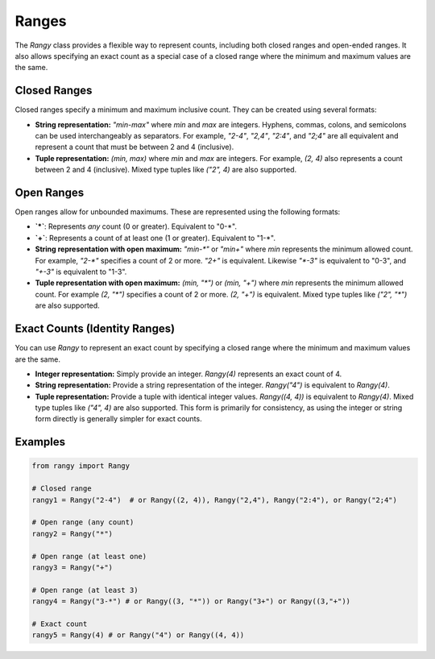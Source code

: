 .. _ranges:

Ranges
======

The `Rangy` class provides a flexible way to represent counts, including both closed ranges and open-ended ranges.  It also allows specifying an exact count as a special case of a closed range where the minimum and maximum values are the same.


Closed Ranges
-------------

Closed ranges specify a minimum and maximum inclusive count. They can be created using several formats:

* **String representation:** `"min-max"` where `min` and `max` are integers.  Hyphens, commas, colons, and semicolons can be used interchangeably as separators.  For example, `"2-4"`, `"2,4"`, `"2:4"`, and `"2;4"` are all equivalent and represent a count that must be between 2 and 4 (inclusive).

* **Tuple representation:** `(min, max)` where `min` and `max` are integers. For example, `(2, 4)` also represents a count between 2 and 4 (inclusive). Mixed type tuples like `("2", 4)` are also supported.


Open Ranges
-----------

Open ranges allow for unbounded maximums. These are represented using the following formats:

* **`*`**: Represents *any* count (0 or greater). Equivalent to "0-\*".

* **`+`**: Represents a count of at least one (1 or greater). Equivalent to "1-\*".

* **String representation with open maximum:** `"min-*"` or `"min+"` where `min` represents the minimum allowed count. For example, `"2-*"` specifies a count of 2 or more. `"2+"` is equivalent.  Likewise `"*-3"` is equivalent to "0-3", and `"+-3"` is equivalent to "1-3".

* **Tuple representation with open maximum:**  `(min, "*")` or `(min, "+")` where `min` represents the minimum allowed count. For example `(2, "*")` specifies a count of 2 or more. `(2, "+")` is equivalent. Mixed type tuples like `("2", "*")` are also supported.



Exact Counts (Identity Ranges)
------------------------------

You can use `Rangy` to represent an exact count by specifying a closed range where the minimum and maximum values are the same.

* **Integer representation:** Simply provide an integer.  `Rangy(4)` represents an exact count of 4.

* **String representation:** Provide a string representation of the integer. `Rangy("4")` is equivalent to `Rangy(4)`.

* **Tuple representation:** Provide a tuple with identical integer values. `Rangy((4, 4))` is equivalent to `Rangy(4)`.  Mixed type tuples like `("4", 4)` are also supported.  This form is primarily for consistency, as using the integer or string form directly is generally simpler for exact counts.


Examples
--------

.. code-block:: python

    from rangy import Rangy

    # Closed range
    rangy1 = Rangy("2-4")  # or Rangy((2, 4)), Rangy("2,4"), Rangy("2:4"), or Rangy("2;4")

    # Open range (any count)
    rangy2 = Rangy("*")

    # Open range (at least one)
    rangy3 = Rangy("+")

    # Open range (at least 3)
    rangy4 = Rangy("3-*") # or Rangy((3, "*")) or Rangy("3+") or Rangy((3,"+"))

    # Exact count
    rangy5 = Rangy(4) # or Rangy("4") or Rangy((4, 4))


